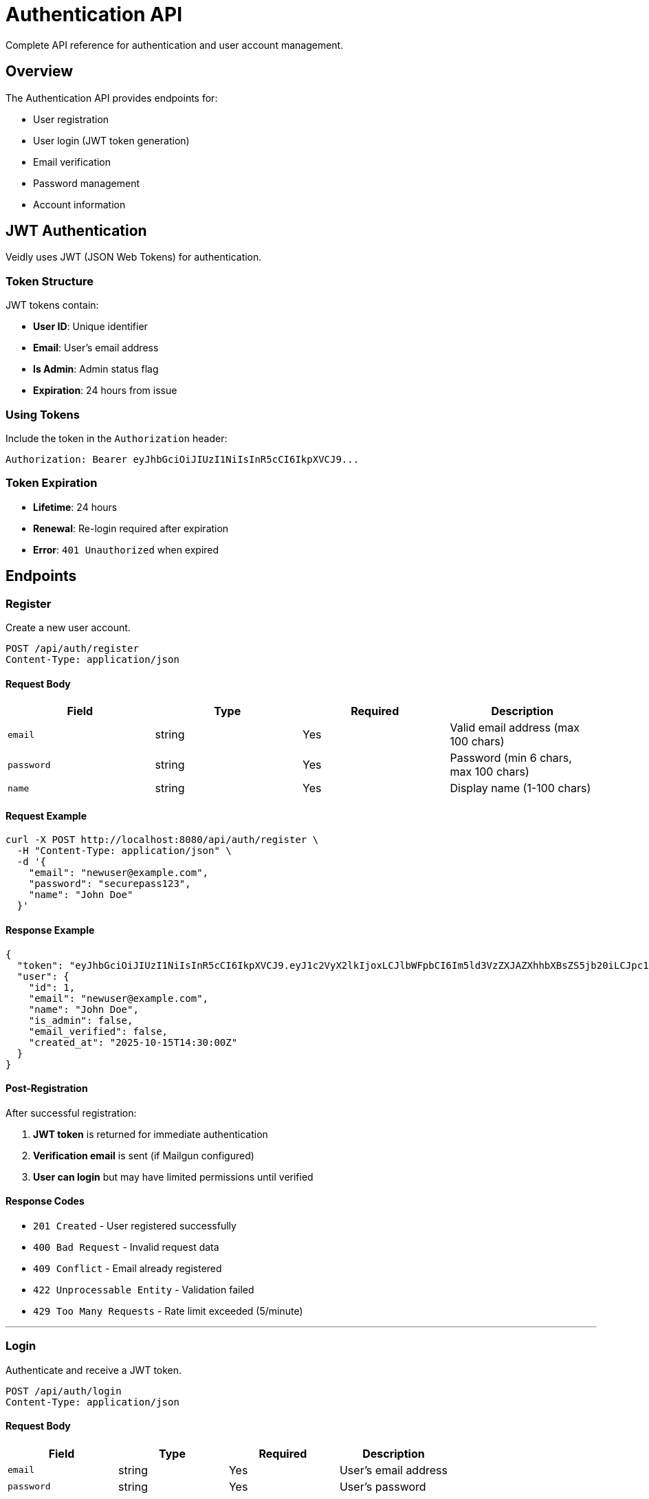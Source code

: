 = Authentication API
:description: User authentication and account management endpoints
:keywords: api, authentication, jwt, login, register

Complete API reference for authentication and user account management.

== Overview

The Authentication API provides endpoints for:

* User registration
* User login (JWT token generation)
* Email verification
* Password management
* Account information

== JWT Authentication

Veidly uses JWT (JSON Web Tokens) for authentication.

=== Token Structure

JWT tokens contain:

* **User ID**: Unique identifier
* **Email**: User's email address
* **Is Admin**: Admin status flag
* **Expiration**: 24 hours from issue

=== Using Tokens

Include the token in the `Authorization` header:

[source,bash]
----
Authorization: Bearer eyJhbGciOiJIUzI1NiIsInR5cCI6IkpXVCJ9...
----

=== Token Expiration

* **Lifetime**: 24 hours
* **Renewal**: Re-login required after expiration
* **Error**: `401 Unauthorized` when expired

== Endpoints

=== Register

Create a new user account.

[source]
----
POST /api/auth/register
Content-Type: application/json
----

==== Request Body

[options="header"]
|===
|Field |Type |Required |Description

|`email`
|string
|Yes
|Valid email address (max 100 chars)

|`password`
|string
|Yes
|Password (min 6 chars, max 100 chars)

|`name`
|string
|Yes
|Display name (1-100 chars)
|===

==== Request Example

[source,bash]
----
curl -X POST http://localhost:8080/api/auth/register \
  -H "Content-Type: application/json" \
  -d '{
    "email": "newuser@example.com",
    "password": "securepass123",
    "name": "John Doe"
  }'
----

==== Response Example

[source,json]
----
{
  "token": "eyJhbGciOiJIUzI1NiIsInR5cCI6IkpXVCJ9.eyJ1c2VyX2lkIjoxLCJlbWFpbCI6Im5ld3VzZXJAZXhhbXBsZS5jb20iLCJpc19hZG1pbiI6ZmFsc2UsImV4cCI6MTczNDM1MDQwMH0.signature",
  "user": {
    "id": 1,
    "email": "newuser@example.com",
    "name": "John Doe",
    "is_admin": false,
    "email_verified": false,
    "created_at": "2025-10-15T14:30:00Z"
  }
}
----

==== Post-Registration

After successful registration:

1. **JWT token** is returned for immediate authentication
2. **Verification email** is sent (if Mailgun configured)
3. **User can login** but may have limited permissions until verified

==== Response Codes

* `201 Created` - User registered successfully
* `400 Bad Request` - Invalid request data
* `409 Conflict` - Email already registered
* `422 Unprocessable Entity` - Validation failed
* `429 Too Many Requests` - Rate limit exceeded (5/minute)

---

=== Login

Authenticate and receive a JWT token.

[source]
----
POST /api/auth/login
Content-Type: application/json
----

==== Request Body

[options="header"]
|===
|Field |Type |Required |Description

|`email`
|string
|Yes
|User's email address

|`password`
|string
|Yes
|User's password
|===

==== Request Example

[source,bash]
----
curl -X POST http://localhost:8080/api/auth/login \
  -H "Content-Type: application/json" \
  -d '{
    "email": "user@example.com",
    "password": "securepass123"
  }'
----

==== Response Example

[source,json]
----
{
  "token": "eyJhbGciOiJIUzI1NiIsInR5cCI6IkpXVCJ9...",
  "user": {
    "id": 1,
    "email": "user@example.com",
    "name": "John Doe",
    "is_admin": false,
    "email_verified": true,
    "created_at": "2025-10-01T10:30:00Z"
  }
}
----

==== Token Storage

Store the token securely:

**Web (JavaScript)**:
[source,javascript]
----
// Store in localStorage
localStorage.setItem('token', response.token);
localStorage.setItem('user', JSON.stringify(response.user));

// Include in subsequent requests
axios.defaults.headers.common['Authorization'] = `Bearer ${token}`;
----

**Mobile**:
* iOS: Use Keychain
* Android: Use EncryptedSharedPreferences

==== Response Codes

* `200 OK` - Login successful
* `400 Bad Request` - Invalid request data
* `401 Unauthorized` - Invalid credentials
* `403 Forbidden` - Account blocked
* `429 Too Many Requests` - Rate limit exceeded (5/minute)

---

=== Verify Email

Verify a user's email address using the token from the verification email.

[source]
----
GET /api/auth/verify-email?token=<verification_token>
----

==== Query Parameters

[options="header"]
|===
|Parameter |Type |Required |Description

|`token`
|string
|Yes
|Email verification token from email link
|===

==== Request Example

[source,bash]
----
curl "http://localhost:8080/api/auth/verify-email?token=abc123def456"
----

==== Response Example

[source,json]
----
{
  "message": "Email verified successfully"
}
----

==== Email Verification Flow

1. **User registers** with email address
2. **System sends email** with verification link:
   ```
   https://veidly.com/verify-email?token=abc123def456
   ```
3. **User clicks link** (redirects to frontend)
4. **Frontend calls** `/api/auth/verify-email?token=abc123def456`
5. **Backend verifies** token and marks email as verified
6. **User gains full access** to create and join events

==== Verification Email

Example email content:

----
Subject: Verify your Veidly email address

Hi John,

Welcome to Veidly! Please verify your email address by clicking the link below:

https://veidly.com/verify-email?token=abc123def456

This link will expire in 24 hours.

Thanks,
The Veidly Team
----

==== Response Codes

* `200 OK` - Email verified successfully
* `400 Bad Request` - Invalid or expired token
* `404 Not Found` - Token not found

---

=== Resend Verification Email

Request a new verification email.

[source]
----
POST /api/auth/resend-verification
Authorization: Bearer <token>
----

==== Request Example

[source,bash]
----
curl -X POST http://localhost:8080/api/auth/resend-verification \
  -H "Authorization: Bearer $TOKEN"
----

==== Response Example

[source,json]
----
{
  "message": "Verification email sent"
}
----

==== Response Codes

* `200 OK` - Email sent successfully
* `400 Bad Request` - Email already verified
* `401 Unauthorized` - Authentication required
* `429 Too Many Requests` - Rate limit exceeded

---

=== Get Current User

Get information about the currently authenticated user.

[source]
----
GET /api/auth/me
Authorization: Bearer <token>
----

==== Request Example

[source,bash]
----
curl http://localhost:8080/api/auth/me \
  -H "Authorization: Bearer $TOKEN"
----

==== Response Example

[source,json]
----
{
  "id": 1,
  "email": "user@example.com",
  "name": "John Doe",
  "is_admin": false,
  "email_verified": true,
  "created_at": "2025-10-01T10:30:00Z"
}
----

==== Response Codes

* `200 OK` - User information returned
* `401 Unauthorized` - Invalid or expired token

---

=== Update Profile

Update user profile information.

[source]
----
PUT /api/auth/profile
Authorization: Bearer <token>
Content-Type: application/json
----

==== Request Body

[options="header"]
|===
|Field |Type |Required |Description

|`name`
|string
|No
|Display name (1-100 chars)

|`email`
|string
|No
|New email address (triggers new verification)
|===

==== Request Example

[source,bash]
----
curl -X PUT http://localhost:8080/api/auth/profile \
  -H "Authorization: Bearer $TOKEN" \
  -H "Content-Type: application/json" \
  -d '{
    "name": "John Smith"
  }'
----

==== Response Example

[source,json]
----
{
  "id": 1,
  "email": "user@example.com",
  "name": "John Smith",
  "is_admin": false,
  "email_verified": true,
  "created_at": "2025-10-01T10:30:00Z"
}
----

==== Email Change

When changing email:

1. **New email** is saved but marked as unverified
2. **Verification email** sent to new address
3. **Old email** remains active until new one is verified
4. **Permissions reduced** until verification complete

==== Response Codes

* `200 OK` - Profile updated successfully
* `400 Bad Request` - Invalid data
* `401 Unauthorized` - Authentication required
* `409 Conflict` - Email already in use

---

=== Change Password

Change user password.

[source]
----
POST /api/auth/change-password
Authorization: Bearer <token>
Content-Type: application/json
----

==== Request Body

[options="header"]
|===
|Field |Type |Required |Description

|`current_password`
|string
|Yes
|Current password

|`new_password`
|string
|Yes
|New password (min 6 chars)
|===

==== Request Example

[source,bash]
----
curl -X POST http://localhost:8080/api/auth/change-password \
  -H "Authorization: Bearer $TOKEN" \
  -H "Content-Type: application/json" \
  -d '{
    "current_password": "oldpass123",
    "new_password": "newsecurepass456"
  }'
----

==== Response Example

[source,json]
----
{
  "message": "Password changed successfully"
}
----

==== Post-Change

After password change:

* **Current session** remains valid (JWT token not invalidated)
* **Other sessions** remain valid until token expiration
* **User should re-login** on other devices for security

==== Response Codes

* `200 OK` - Password changed successfully
* `400 Bad Request` - Invalid data
* `401 Unauthorized` - Current password incorrect or token invalid

---

== Password Security

=== Hashing

Passwords are hashed using bcrypt:

* **Algorithm**: bcrypt
* **Cost Factor**: 10 (configurable)
* **Salt**: Automatically generated per password

=== Password Requirements

* **Minimum length**: 6 characters
* **Maximum length**: 100 characters
* **No complexity requirements** (to avoid user frustration)

=== Best Practices

For users:

* Use unique passwords for each service
* Consider using a password manager
* Enable two-factor authentication (when available)

For developers:

* Never log passwords
* Never send passwords in error messages
* Always use HTTPS in production
* Consider implementing rate limiting on auth endpoints

== Email Verification

=== Why Email Verification?

Email verification helps:

* **Reduce spam**: Prevents fake accounts
* **Ensure deliverability**: Confirms email is valid
* **Enable recovery**: Password reset requires valid email
* **Build trust**: Verified users are more trustworthy

=== Verification States

[options="header"]
|===
|State |Can Login? |Can Create Events? |Can Join Events?

|Unverified
|✅ Yes
|❌ No (default)
|✅ Yes (if event allows)

|Verified
|✅ Yes
|✅ Yes
|✅ Yes

|Admin
|✅ Yes
|✅ Yes (always)
|✅ Yes (always)
|===

=== Manual Verification (Admin)

Admins can manually verify users:

[source,bash]
----
# Via database (development only)
sqlite3 /tmp/veidly.db "UPDATE users SET email_verified = 1 WHERE email = 'user@example.com';"

# Via admin API (future)
curl -X POST http://localhost:8080/api/admin/users/1/verify \
  -H "Authorization: Bearer $ADMIN_TOKEN"
----

== Rate Limiting

Authentication endpoints have strict rate limits:

[options="header"]
|===
|Endpoint |Rate Limit |Burst |Window

|`/api/auth/register`
|5 requests
|3
|1 minute

|`/api/auth/login`
|5 requests
|3
|1 minute

|`/api/auth/verify-email`
|10 requests
|5
|1 minute

|`/api/auth/resend-verification`
|3 requests
|1
|5 minutes

|`/api/auth/change-password`
|5 requests
|2
|5 minutes
|===

When rate limited:

[source,json]
----
{
  "error": "Rate limit exceeded. Please try again later."
}
----

HTTP Status: `429 Too Many Requests`

== Error Responses

Common authentication errors:

=== Invalid Credentials

[source,json]
----
{
  "error": "Invalid email or password"
}
----

Status: `401 Unauthorized`

=== Email Already Registered

[source,json]
----
{
  "error": "Email already registered"
}
----

Status: `409 Conflict`

=== Token Expired

[source,json]
----
{
  "error": "Token expired"
}
----

Status: `401 Unauthorized`

=== Account Blocked

[source,json]
----
{
  "error": "Account has been blocked"
}
----

Status: `403 Forbidden`

=== Validation Errors

[source,json]
----
{
  "error": "Validation failed",
  "details": {
    "email": "Invalid email format",
    "password": "Password must be at least 6 characters"
  }
}
----

Status: `422 Unprocessable Entity`

== Security Considerations

=== Token Storage

**Do**:
* Store tokens in httpOnly cookies (server-side)
* Store in localStorage/sessionStorage (client-side)
* Clear tokens on logout

**Don't**:
* Store in URL parameters
* Store in regular cookies accessible to JavaScript
* Store in unencrypted local storage on mobile

=== Token Transmission

* Always use HTTPS in production
* Include tokens in `Authorization` header, not URL
* Validate token on every request

=== Password Handling

* Never log passwords
* Never include passwords in error messages
* Hash passwords before storage (bcrypt)
* Validate password strength client-side

=== CORS Configuration

The API allows requests from configured origins:

* Development: `http://localhost:3000`
* Production: `https://veidly.com`, `https://www.veidly.com`

== Examples

=== Complete Registration Flow

[source,bash]
----
# 1. Register
REGISTER_RESPONSE=$(curl -s -X POST http://localhost:8080/api/auth/register \
  -H "Content-Type: application/json" \
  -d '{
    "email": "newuser@example.com",
    "password": "securepass123",
    "name": "John Doe"
  }')

# 2. Extract token
TOKEN=$(echo $REGISTER_RESPONSE | jq -r '.token')
echo "Token: $TOKEN"

# 3. Check user info
curl -s http://localhost:8080/api/auth/me \
  -H "Authorization: Bearer $TOKEN" | jq

# 4. Create an event (may fail if email verification required)
curl -s -X POST http://localhost:8080/api/events \
  -H "Authorization: Bearer $TOKEN" \
  -H "Content-Type: application/json" \
  -d '{
    "title": "My First Event",
    "latitude": 52.2297,
    "longitude": 21.0122,
    "start_time": "2025-10-20T14:00:00Z",
    "end_time": "2025-10-20T16:00:00Z",
    "language": "en"
  }' | jq
----

=== Login and Use Token

[source,bash]
----
# 1. Login
LOGIN_RESPONSE=$(curl -s -X POST http://localhost:8080/api/auth/login \
  -H "Content-Type: application/json" \
  -d '{
    "email": "user@example.com",
    "password": "securepass123"
  }')

# 2. Extract and save token
TOKEN=$(echo $LOGIN_RESPONSE | jq -r '.token')
export TOKEN

# 3. Make authenticated requests
curl http://localhost:8080/api/events \
  -H "Authorization: Bearer $TOKEN"
----

=== Update Profile

[source,bash]
----
# Change name
curl -X PUT http://localhost:8080/api/auth/profile \
  -H "Authorization: Bearer $TOKEN" \
  -H "Content-Type: application/json" \
  -d '{"name": "Jane Doe"}'

# Change password
curl -X POST http://localhost:8080/api/auth/change-password \
  -H "Authorization: Bearer $TOKEN" \
  -H "Content-Type: application/json" \
  -d '{
    "current_password": "oldpass",
    "new_password": "newsecurepass"
  }'
----

== JavaScript/TypeScript Examples

=== Using Axios

[source,typescript]
----
import axios from 'axios';

const API_URL = 'http://localhost:8080/api';

// Register
async function register(email: string, password: string, name: string) {
  const response = await axios.post(`${API_URL}/auth/register`, {
    email,
    password,
    name,
  });

  // Save token
  localStorage.setItem('token', response.data.token);
  localStorage.setItem('user', JSON.stringify(response.data.user));

  return response.data;
}

// Login
async function login(email: string, password: string) {
  const response = await axios.post(`${API_URL}/auth/login`, {
    email,
    password,
  });

  // Save token
  localStorage.setItem('token', response.data.token);
  localStorage.setItem('user', JSON.stringify(response.data.user));

  // Set default auth header
  axios.defaults.headers.common['Authorization'] = `Bearer ${response.data.token}`;

  return response.data;
}

// Logout
function logout() {
  localStorage.removeItem('token');
  localStorage.removeItem('user');
  delete axios.defaults.headers.common['Authorization'];
}

// Initialize auth on app load
function initializeAuth() {
  const token = localStorage.getItem('token');
  if (token) {
    axios.defaults.headers.common['Authorization'] = `Bearer ${token}`;
  }
}
----

=== Error Handling

[source,typescript]
----
import axios, { AxiosError } from 'axios';

async function loginWithErrorHandling(email: string, password: string) {
  try {
    const response = await axios.post('/api/auth/login', {
      email,
      password,
    });
    return { success: true, data: response.data };
  } catch (error) {
    if (axios.isAxiosError(error)) {
      const axiosError = error as AxiosError<{ error: string }>;

      if (axiosError.response?.status === 401) {
        return { success: false, error: 'Invalid email or password' };
      }

      if (axiosError.response?.status === 429) {
        return { success: false, error: 'Too many attempts. Please try again later.' };
      }

      return {
        success: false,
        error: axiosError.response?.data?.error || 'Login failed'
      };
    }

    return { success: false, error: 'Network error' };
  }
}
----

== Next Steps

* xref:api/events.adoc[Events API] - Event management endpoints
* xref:api/users.adoc[Users API] - User management endpoints
* xref:features/email-verification.adoc[Email Verification] - Verification feature details
* xref:features/authentication.adoc[Authentication Feature] - Implementation details

== Additional Resources

* https://jwt.io/[JWT.io] - JWT debugger and documentation
* https://cheatsheetseries.owasp.org/cheatsheets/Authentication_Cheat_Sheet.html[OWASP Authentication Cheat Sheet]
* xref:api/overview.adoc[API Overview] - General API concepts
* xref:admin/user-management.adoc[User Management] - Admin user management
